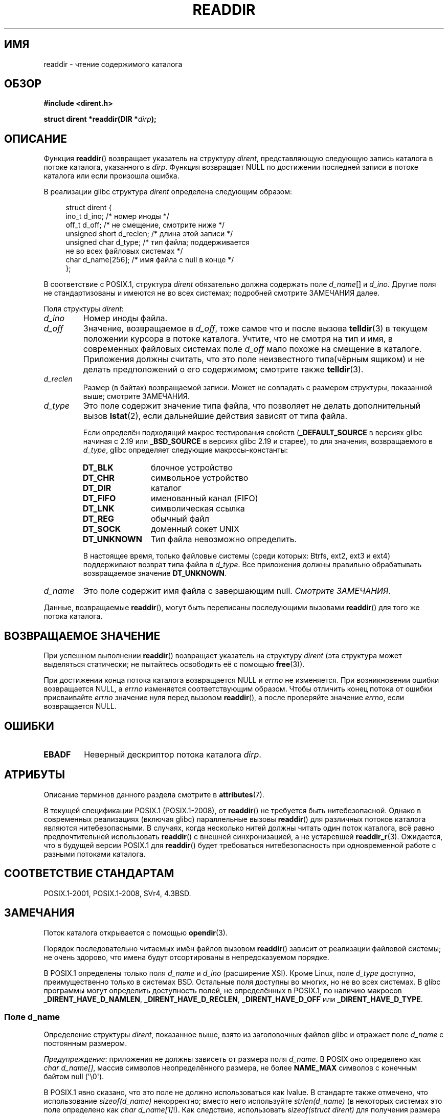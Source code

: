 .\" -*- mode: troff; coding: UTF-8 -*-
.\" Copyright (C) 1993 David Metcalfe (david@prism.demon.co.uk)
.\" and Copyright (C) 2008, 2016 Michael Kerrisk <mtk.manpages@gmail.com>
.\"
.\" %%%LICENSE_START(VERBATIM)
.\" Permission is granted to make and distribute verbatim copies of this
.\" manual provided the copyright notice and this permission notice are
.\" preserved on all copies.
.\"
.\" Permission is granted to copy and distribute modified versions of this
.\" manual under the conditions for verbatim copying, provided that the
.\" entire resulting derived work is distributed under the terms of a
.\" permission notice identical to this one.
.\"
.\" Since the Linux kernel and libraries are constantly changing, this
.\" manual page may be incorrect or out-of-date.  The author(s) assume no
.\" responsibility for errors or omissions, or for damages resulting from
.\" the use of the information contained herein.  The author(s) may not
.\" have taken the same level of care in the production of this manual,
.\" which is licensed free of charge, as they might when working
.\" professionally.
.\"
.\" Formatted or processed versions of this manual, if unaccompanied by
.\" the source, must acknowledge the copyright and authors of this work.
.\" %%%LICENSE_END
.\"
.\" References consulted:
.\"     Linux libc source code
.\"     Lewine's _POSIX Programmer's Guide_ (O'Reilly & Associates, 1991)
.\"     386BSD man pages
.\" Modified Sat Jul 24 16:09:49 1993 by Rik Faith (faith@cs.unc.edu)
.\" Modified 11 June 1995 by Andries Brouwer (aeb@cwi.nl)
.\" Modified 22 July 1996 by Andries Brouwer (aeb@cwi.nl)
.\" 2007-07-30 Ulrich Drepper <drepper@redhat.com>, mtk:
.\"     Rework discussion of nonstandard structure fields.
.\"
.\"*******************************************************************
.\"
.\" This file was generated with po4a. Translate the source file.
.\"
.\"*******************************************************************
.TH READDIR 3 2019\-03\-06 "" "Руководство программиста Linux"
.SH ИМЯ
readdir \- чтение содержимого каталога
.SH ОБЗОР
.nf
\fB#include <dirent.h>\fP
.PP
\fBstruct dirent *readdir(DIR *\fP\fIdirp\fP\fB);\fP
.fi
.SH ОПИСАНИЕ
Функция \fBreaddir\fP() возвращает указатель на структуру \fIdirent\fP,
представляющую следующую запись каталога в потоке каталога, указанного в
\fIdirp\fP. Функция возвращает NULL по достижении последней записи в потоке
каталога или если произошла ошибка.
.PP
В реализации glibc структура \fIdirent\fP определена следующим образом:
.PP
.in +4n
.EX
struct dirent {
    ino_t          d_ino;       /* номер иноды */
    off_t          d_off;       /* не смещение, смотрите ниже */
    unsigned short d_reclen;    /* длина этой записи */
    unsigned char  d_type;      /* тип файла; поддерживается
                                   не во всех файловых системах */
    char           d_name[256]; /* имя файла с null в конце */
};
.EE
.in
.PP
В соответствие с POSIX.1, структура \fIdirent\fP обязательно должна содержать
поле \fId_name\fP[] и \fId_ino\fP. Другие поля не стандартизованы и имеются не во
всех системах; подробней смотрите ЗАМЕЧАНИЯ далее.
.PP
Поля структуры \fIdirent\fP:
.TP 
\fId_ino\fP
Номер иноды файла.
.TP 
\fId_off\fP
.\" https://lwn.net/Articles/544298/
Значение, возвращаемое в \fId_off\fP, тоже самое что и после вызова
\fBtelldir\fP(3) в текущем положении курсора в потоке каталога. Учтите, что не
смотря на тип и имя, в современных файловых системах поле \fId_off\fP мало
похоже на смещение в каталоге. Приложения должны считать, что это поле
неизвестного типа(чёрным ящиком) и не делать предположений о его содержимом;
смотрите также \fBtelldir\fP(3).
.TP 
\fId_reclen\fP
Размер (в байтах) возвращаемой записи. Может не совпадать с размером
структуры, показанной выше; смотрите ЗАМЕЧАНИЯ.
.TP 
\fId_type\fP
Это поле содержит значение типа файла, что позволяет не делать
дополнительный вызов \fBlstat\fP(2), если дальнейшие действия зависят от типа
файла.
.IP
Если определён подходящий макрос тестирования свойств (\fB_DEFAULT_SOURCE\fP в
версиях glibc начиная с 2.19 или \fB_BSD_SOURCE\fP в версиях glibc 2.19 и
старее), то для значения, возвращаемого в \fId_type\fP, glibc определяет
следующие макросы\-константы:
.RS
.TP  12
\fBDT_BLK\fP
блочное устройство
.TP 
\fBDT_CHR\fP
символьное устройство
.TP 
\fBDT_DIR\fP
каталог
.TP 
\fBDT_FIFO\fP
именованный канал (FIFO)
.TP 
\fBDT_LNK\fP
символическая ссылка
.TP 
\fBDT_REG\fP
обычный файл
.TP 
\fBDT_SOCK\fP
доменный сокет UNIX
.TP 
\fBDT_UNKNOWN\fP
Тип файла невозможно определить.
.RE
.IP
.\" kernel 2.6.27
.\" The same sentence is in getdents.2
В настоящее время, только файловые системы (среди которых: Btrfs, ext2, ext3
и ext4) поддерживают возврат типа файла в \fId_type\fP. Все приложения должны
правильно обрабатывать возвращаемое значение \fBDT_UNKNOWN\fP.
.TP 
\fId_name\fP
Это поле содержит имя файла с завершающим null. \fIСмотрите ЗАМЕЧАНИЯ\fP.
.PP
Данные, возвращаемые \fBreaddir\fP(), могут быть переписаны последующими
вызовами \fBreaddir\fP() для того же потока каталога.
.SH "ВОЗВРАЩАЕМОЕ ЗНАЧЕНИЕ"
При успешном выполнении \fBreaddir\fP() возвращает указатель на структуру
\fIdirent\fP (эта структура может выделяться статически; не пытайтесь
освободить её с помощью \fBfree\fP(3)).
.PP
При достижении конца потока каталога возвращается NULL и \fIerrno\fP не
изменяется. При возникновении ошибки возвращается NULL, а \fIerrno\fP
изменяется соответствующим образом. Чтобы отличить конец потока от ошибки
присваивайте \fIerrno\fP значение нуля перед вызовом \fBreaddir\fP(), а после
проверяйте значение \fIerrno\fP, если возвращается NULL.
.SH ОШИБКИ
.TP 
\fBEBADF\fP
Неверный дескриптор потока каталога \fIdirp\fP.
.SH АТРИБУТЫ
Описание терминов данного раздела смотрите в \fBattributes\fP(7).
.TS
allbox;
lb lb lb
l l l.
Интерфейс	Атрибут	Значение
T{
\fBreaddir\fP()
T}	Безвредность в нитях	MT\-Unsafe race:dirstream
.TE
.sp 1
.PP
.\" FIXME .
.\" http://www.austingroupbugs.net/view.php?id=696
В текущей спецификации POSIX.1 (POSIX.1\-2008), от \fBreaddir\fP() не требуется
быть нитебезопасной. Однако в современных реализациях (включая glibc)
параллельные вызовы \fBreaddir\fP() для различных потоков каталога являются
нитебезопасными. В случаях, когда несколько нитей должны читать один поток
каталога, всё равно предпочтительней использовать \fBreaddir\fP() с внешней
синхронизацией, а не устаревшей \fBreaddir_r\fP(3). Ожидается, что в будущей
версии POSIX.1 для \fBreaddir\fP() будет требоваться нитебезопасность при
одновременной работе с разными потоками каталога.
.SH "СООТВЕТСТВИЕ СТАНДАРТАМ"
POSIX.1\-2001, POSIX.1\-2008, SVr4, 4.3BSD.
.SH ЗАМЕЧАНИЯ
Поток каталога открывается с помощью \fBopendir\fP(3).
.PP
Порядок последовательно читаемых имён файлов вызовом \fBreaddir\fP() зависит от
реализации файловой системы; не очень здорово, что имена будут отсортированы
в непредсказуемом порядке.
.PP
.\" POSIX.1-2001, POSIX.1-2008
.\"
В POSIX.1 определены только поля \fId_name\fP и \fId_ino\fP (расширение
XSI). Кроме Linux, поле \fId_type\fP доступно, преимущественно только в
системах BSD. Остальные поля доступны во многих, но не во всех системах. В
glibc программы могут определить доступность полей, не определённых в
POSIX.1, по наличию макросов \fB_DIRENT_HAVE_D_NAMLEN\fP,
\fB_DIRENT_HAVE_D_RECLEN\fP, \fB_DIRENT_HAVE_D_OFF\fP или \fB_DIRENT_HAVE_D_TYPE\fP.
.SS "Поле d_name"
Определение структуры \fIdirent\fP, показанное выше, взято из заголовочных
файлов glibc и отражает поле \fId_name\fP с постоянным размером.
.PP
\fIПредупреждение\fP: приложения не должны зависеть от размера поля
\fId_name\fP. В POSIX оно определено как \fIchar\ d_name[]\fP, массив символов
неопределённого размера, не более \fBNAME_MAX\fP символов с конечным байтом
null (\(aq\e0\(aq).
.PP
В POSIX.1 явно сказано, что это поле не должно использоваться как lvalue. В
стандарте также отмечено, что использование \fIsizeof(d_name)\fP некорректно;
вместо него используйте \fIstrlen(d_name)\fP (в некоторых системах это поле
определено как \fIchar\ d_name[1]\fP!). Как следствие, использовать
\fIsizeof(struct dirent)\fP для получения размера записи, включающей размер
\fId_name\fP также неправильно.
.PP
Заметим, что хотя вызов
.PP
    fpathconf(fd, _PC_NAME_MAX)
.PP
и возвращает значение 255 в большинстве файловых систем, но в некоторых
файловых системах (например, CIFS, серверы Windows SMB) имя файла с null
конце, возвращаемое (правильно) в \fId_name\fP, может превышать этот размер. В
таких случаях поле \fId_reclen\fP будет содержать значение, превышающее размер
структуры glibc \fIdirent\fP, показанной выше.
.SH "СМОТРИТЕ ТАКЖЕ"
\fBgetdents\fP(2), \fBread\fP(2), \fBclosedir\fP(3), \fBdirfd\fP(3), \fBftw\fP(3),
\fBoffsetof\fP(3), \fBopendir\fP(3), \fBreaddir_r\fP(3), \fBrewinddir\fP(3),
\fBscandir\fP(3), \fBseekdir\fP(3), \fBtelldir\fP(3)
